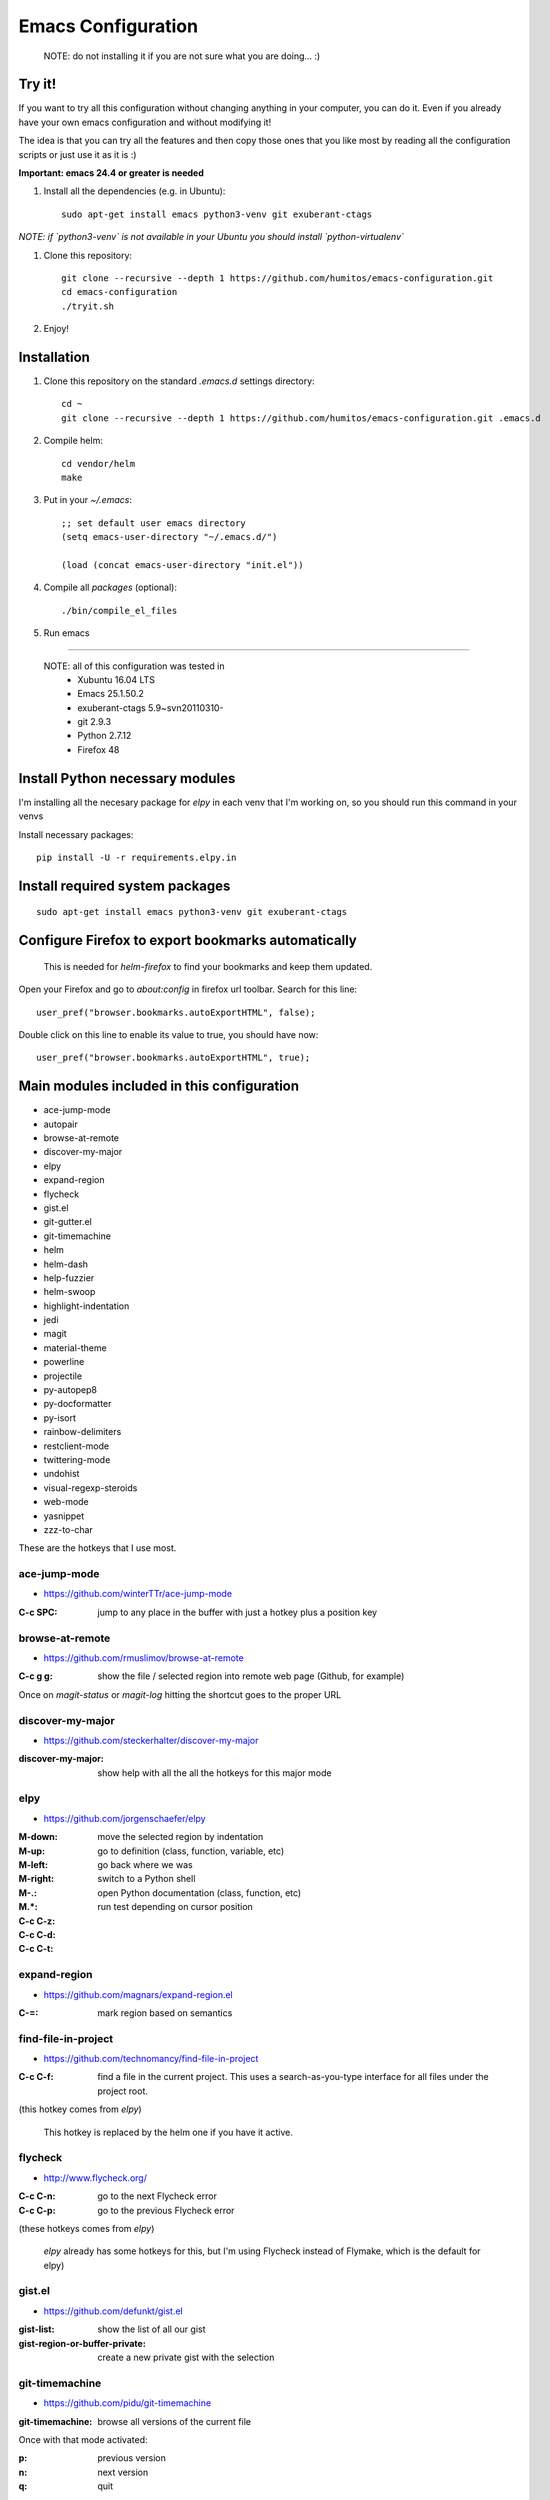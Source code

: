 =====================
 Emacs Configuration
=====================

  NOTE: do not installing it if you are not sure what you are doing... :)


Try it!
=======

If you want to try all this configuration without changing anything in
your computer, you can do it. Even if you already have your own emacs
configuration and without modifying it!

The idea is that you can try all the features and then copy those ones
that you like most by reading all the configuration scripts or just
use it as it is :)

**Important: emacs 24.4 or greater is needed**

#. Install all the dependencies (e.g. in Ubuntu)::

     sudo apt-get install emacs python3-venv git exuberant-ctags

*NOTE: if `python3-venv` is not available in your Ubuntu you should install `python-virtualenv`*

#. Clone this repository::

     git clone --recursive --depth 1 https://github.com/humitos/emacs-configuration.git
     cd emacs-configuration
     ./tryit.sh

#. Enjoy!

Installation
============


#. Clone this repository on the standard `.emacs.d` settings directory::

     cd ~
     git clone --recursive --depth 1 https://github.com/humitos/emacs-configuration.git .emacs.d

#. Compile helm::

     cd vendor/helm
     make

#. Put in your `~/.emacs`::

     ;; set default user emacs directory
     (setq emacs-user-directory "~/.emacs.d/")

     (load (concat emacs-user-directory "init.el"))

#. Compile all `packages` (optional)::

     ./bin/compile_el_files

#. Run emacs

----

  NOTE: all of this configuration was tested in
   * Xubuntu 16.04 LTS
   * Emacs 25.1.50.2
   * exuberant-ctags 5.9~svn20110310-
   * git 2.9.3
   * Python 2.7.12
   * Firefox 48


Install Python necessary modules
================================

I'm installing all the necesary package for `elpy` in each venv that
I'm working on, so you should run this command in your venvs

Install necessary packages::

      pip install -U -r requirements.elpy.in


Install required system packages
================================


::

     sudo apt-get install emacs python3-venv git exuberant-ctags


Configure Firefox to export bookmarks automatically
===================================================

  This is needed for `helm-firefox` to find your bookmarks and keep
  them updated.

Open your Firefox and go to `about:config` in firefox url
toolbar. Search for this line::

  user_pref("browser.bookmarks.autoExportHTML", false);

Double click on this line to enable its value to true, you should have
now::

  user_pref("browser.bookmarks.autoExportHTML", true);

  
Main modules included in this configuration
===========================================

* ace-jump-mode
* autopair
* browse-at-remote
* discover-my-major
* elpy
* expand-region
* flycheck
* gist.el
* git-gutter.el
* git-timemachine
* helm
* helm-dash
* help-fuzzier
* helm-swoop
* highlight-indentation
* jedi
* magit
* material-theme
* powerline
* projectile
* py-autopep8
* py-docformatter
* py-isort
* rainbow-delimiters
* restclient-mode
* twittering-mode
* undohist
* visual-regexp-steroids
* web-mode
* yasnippet
* zzz-to-char

These are the hotkeys that I use most.

ace-jump-mode
-------------

* https://github.com/winterTTr/ace-jump-mode

:C-c SPC: jump to any place in the buffer with just a hotkey plus a
          position key

browse-at-remote
----------------

* https://github.com/rmuslimov/browse-at-remote

:C-c g g: show the file / selected region into remote web page
          (Github, for example)

Once on `magit-status` or `magit-log` hitting the shortcut goes to the
proper URL


discover-my-major
-----------------

* https://github.com/steckerhalter/discover-my-major

:discover-my-major: show help with all the all the hotkeys for this
                    major mode


elpy
----

* https://github.com/jorgenschaefer/elpy

:M-down:
:M-up:
:M-left:
:M-right: move the selected region by indentation
:M-.: go to definition (class, function, variable, etc)
:M.*: go back where we was

:C-c C-z: switch to a Python shell
:C-c C-d: open Python documentation (class, function, etc)
:C-c C-t: run test depending on cursor position


expand-region
-------------

* https://github.com/magnars/expand-region.el

:C-=: mark region based on semantics

      
find-file-in-project
--------------------

* https://github.com/technomancy/find-file-in-project

:C-c C-f: find a file in the current project. This uses a
          search-as-you-type interface for all files under the project
          root.

(this hotkey comes from `elpy`)

  This hotkey is replaced by the helm one if you have it active.

flycheck
--------

* http://www.flycheck.org/

:C-c C-n: go to the next Flycheck error
:C-c C-p: go to the previous Flycheck error

(these hotkeys comes from `elpy`)

  `elpy` already has some hotkeys for this, but I'm using Flycheck
  instead of Flymake, which is the default for elpy)


gist.el
-------

* https://github.com/defunkt/gist.el

:gist-list: show the list of all our gist
:gist-region-or-buffer-private: create a new private gist with the
                                selection

git-timemachine
---------------

* https://github.com/pidu/git-timemachine

:git-timemachine: browse all versions of the current file

Once with that mode activated:

:p: previous version
:n: next version
:q: quit

helm
----

* https://github.com/emacs-helm/helm
* https://github.com/EphramPerdition/helm-fuzzier
* https://github.com/ShingoFukuyama/helm-swoop

:M-x: the beginning is here :)
:C-x f: all files in repository (ls-git)
:M-y: kill ring
:C-x r b: files position bookmark listing
:C-c h e: etags
:C-c h i: all function and variable names in the current buffer


Commands:

:helm-firefox-bookmarks: filter among Firefox bookmarks
:helm-google-suggest: search in google
:helm-wikipedia-suggest: search in wikipedia
:helm-swoop: search inside the current buffer and jump to them
:helm-multi-swoop: search in multiples buffer and jump to them
:helm-dash: search in dash documentation (https://kapeli.com/dash)

Once in the helm session / buffer:

:C-SPC: mark the current selection
:M-D: kill the selection


magit
-----

* https://magit.vc/

:C-x g: open the Magit Status buffer

Once on this buffer

:s: stage the selected file / chunk / directory
:k: discart the selected file / chunk / directory
:u: unstage the selected file / chunk / directory
:g: refresh buffer
:c c: commit current staged changes
:c a: amend current staged changes to previous commit
:P u: push to the current branch
:b b: checkout another branch
:b c: checkout a new branch
:b n: create new branch
:z z: stash current changes
:z p: pop stashed changes
:f u: fetch from origin
:F e: pulll from elsewhere


Commands:

:magit-log: show the git log
:magit-blame: show the author of each chunk of code


projectile
----------

* https://github.com/bbatsov/projectile

:C-p p: switch between projects
:C-c p k: kill all the buffer related to the current project
:C-c p f: find file in current project
:C-c C-s: perform a grep on the current project
:C-c p h: all together
:C-c p j: search in TAGS on current project
:C-c p R: regenerate TAGS for current project

  This is also integrated with helm


restclient-mode
---------------

* https://github.com/pashky/restclient.el

:C-c C-v: execute the current request
:C-c C-u: copy the CURL command to the clipboard
:C-c C-g: browse the queries / variables / etc with helm


twittering-mode
---------------

* https://github.com/hayamiz/twittering-mode/

:g: fetch new tweets
:RET: reply
:u: post a new tweet
:C-c C-c: send the tweet once we finish writting
:C-c C-k: cancel the current tweet
:C-u C-c RET: retweet current
:r: show replies
:j: navigate to next tweet
:k: navigate previous tweet


visual-regexp-steroids
----------------------

* https://github.com/benma/visual-regexp-steroids.el/

:vr/replace: search and replace using regex (visual and interactive results)


zzz-to-char
-----------

* https://github.com/mrkkrp/zzz-to-char

:M-z: zap up to one of the characters in the current paragraph


References
==========

* http://emacswiki.org/
* http://emacsrocks.com/
* https://www.quora.com/What-are-some-of-the-most-useful-extensions-for-Emacs
* https://github.com/emacs-tw/awesome-emacs
* https://github.com/fisadev/fisa-vim-config
